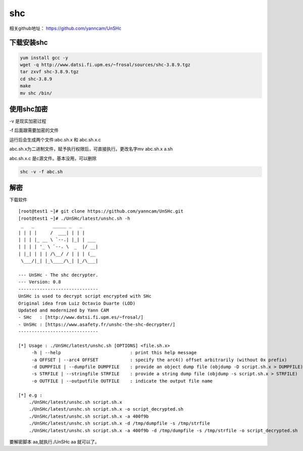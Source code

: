 shc
########


相关github地址： https://github.com/yanncam/UnSHc



下载安装shc
======================

.. code-block:: bash

    yum install gcc -y
    wget -q http://www.datsi.fi.upm.es/~frosal/sources/shc-3.8.9.tgz
    tar zxvf shc-3.8.9.tgz
    cd shc-3.8.9
    make
    mv shc /bin/


使用shc加密
===================

-v 是现实加密过程

-f 后面跟需要加密的文件

运行后会生成两个文件:abc.sh.x 和 abc.sh.x.c

abc.sh.x为二进制文件，赋予执行权限后，可直接执行。更改名字mv abc.sh.x a.sh

abc.sh.x.c 是c源文件。基本没用，可以删除

.. code-block:: bash

    shc -v -f abc.sh


解密
========

下载软件

::

    [root@test1 ~]# git clone https://github.com/yanncam/UnSHc.git
    [root@test1 ~]# ./UnSHc/latest/unshc.sh -h
     _   _       _____ _   _
    | | | |     /  ___| | | |
    | | | |_ __ \ `--.| |_| | ___
    | | | | '_ \ `--. \  _  |/ __|
    | |_| | | | /\__/ / | | | (__
     \___/|_| |_\____/\_| |_/\___|

    --- UnSHc - The shc decrypter.
    --- Version: 0.8
    ------------------------------
    UnSHc is used to decrypt script encrypted with SHc
    Original idea from Luiz Octavio Duarte (LOD)
    Updated and modernized by Yann CAM
    - SHc   : [http://www.datsi.fi.upm.es/~frosal/]
    - UnSHc : [https://www.asafety.fr/unshc-the-shc-decrypter/]
    ------------------------------

    [*] Usage : ./UnSHc/latest/unshc.sh [OPTIONS] <file.sh.x>
         -h | --help                          : print this help message
         -a OFFSET | --arc4 OFFSET            : specify the arc4() offset arbitrarily (without 0x prefix)
         -d DUMPFILE | --dumpfile DUMPFILE    : provide an object dump file (objdump -D script.sh.x > DUMPFILE)
         -s STRFILE | --stringfile STRFILE    : provide a string dump file (objdump -s script.sh.x > STRFILE)
         -o OUTFILE | --outputfile OUTFILE    : indicate the output file name

    [*] e.g :
        ./UnSHc/latest/unshc.sh script.sh.x
        ./UnSHc/latest/unshc.sh script.sh.x -o script_decrypted.sh
        ./UnSHc/latest/unshc.sh script.sh.x -a 400f9b
        ./UnSHc/latest/unshc.sh script.sh.x -d /tmp/dumpfile -s /tmp/strfile
        ./UnSHc/latest/unshc.sh script.sh.x -a 400f9b -d /tmp/dumpfile -s /tmp/strfile -o script_decrypted.sh



要解密脚本 aa,就执行./UnSHc aa 就可以了。